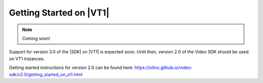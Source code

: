 .. _getting-started-on-vt1:

########################
Getting Started on |VT1|
########################

.. highlight:: none


.. note::
   Coming soon!

Support for version 3.0 of the |SDK| on |VT1| is expected soon. Until then, version 2.0 of the Video SDK should be used on VT1 instances. 

Getting started instructions for version 2.0 can be found here: https://xilinx.github.io/video-sdk/v2.0/getting_started_on_vt1.html


.. .. contents:: Table of Contents
..     :local:
..     :depth: 1

.. ********************
.. |VT1| Configurations
.. ********************

.. The following table summarizes the number of Alveo U30 cards and Xilinx devices for each of the different instance sizes of the |VT1| family.
.. For more details about the transcoding performance of these different configurations, refer to the :ref:`performance tables <perf-tables>` in the :doc:`Specs and Features </specs_and_features>` page of this documentation. 

.. .. VT1 Instance Types and Configurations
.. .. list-table:: 
..    :widths: 34 33 33
..    :header-rows: 1

..    * - Instance Type
..      - Number of U30 Cards
..      - Number of Transcode devices
..    * - vt1.3xl
..      - 1
..      - 2
..    * - vt1.6xl
..      - 2
..      - 4
..    * - vt1.24xl
..      - 8
..      - 16

.. |

.. ***************************
.. Quick Start Guide for |VT1|
.. ***************************

.. #. Launch an |VT1| Instance

..    - Follow the instructions at `Launch an Amazon EC2 Instance <https://docs.aws.amazon.com/AWSEC2/latest/UserGuide/EC2_GetStarted.html#ec2-launch-instance>`_

..    - When choosing the instance type in the EC2 console, make sure to select the |VT1| instance family. 

..    - When choosing an Amazon Machine Image (AMI), make sure to select version 3.0 of one of the `Xilinx Video SDK AMI for VT1 Instances <https://aws.amazon.com/marketplace/search/results?searchTerms=VT1&CREATOR=c68d4b68-cde0-47b8-bc40-a1c2886ca280&filters=CREATOR>`_

..    - To get more information about |VT1| instances sizes and pricing see the `VT1 web page <https://aws.amazon.com/ec2/instance-types/vt1/>`_

.. #. Connect to the |VT1| Instance

..    - After launching the instance, follow the instructions in `Connect to your instance <https://docs.aws.amazon.com/AWSEC2/latest/UserGuide/EC2_GetStarted.html#ec2-connect-to-instance-linux>`_ to connect to the instance. 

.. #. Set up the runtime environment::

..     source /opt/xilinx/xcdr/setup.sh

..    - This step should be performed each time you open a new terminal on your instance. 
..    - You are now ready to use the video acceleration features of your |VT1| instance. 

.. #. Confirm that your system is correctly configured and that the Xilinx devices are visible::

..     xbutil examine

.. #. Run your first examples

..    - See the :ref:`tutorials and examples <tutorials-and-examples>` page to learn how to run video transcoding jobs on your |VT1| instance.

.. |

.. ***************************************
.. Installing the |SDK| on an existing AMI
.. ***************************************

.. In order to use a custom AMI on a |VT1| instance, it is necessary to install the |SDK| in the AMI. This section explains how to do this. These steps are not necessary when using the public |SDK| AMI since it already includes a complete installation of the |SDK| and can readily be used on a |VT1| instance.

.. Additionally, AWS provides packer scripts to make it easy for customers to build their own AMI’s for use with VT1 instances. Those scripts can be found at the following repo: https://github.com/aws-samples/aws-vt-baseami-pipeline

.. .. include:: ./include/installation/install_procedure.rst

.. 7. Perform a warm reboot of the instance.

.. |

.. **********************************
.. Setting Up the Runtime Environment
.. **********************************

.. Note: These steps below should be performed each time you open a new terminal on your system.

.. #. Set up the runtime environment::

..     source /opt/xilinx/xcdr/setup.sh

.. #. Optionally verify that the cards are correctly detected::

..     xbutil examine

.. #. You are now ready to use the Xilinx video acceleration cards installed in your system. 

.. |

.. ***********************
.. Working with Containers
.. ***********************

.. For instructions on how to work with Docker containers, refer to the :doc:`Container Setup </container_setup>` page of this documentation.

.. In addition, the user guide for Amazon ECS can be found here: https://docs.aws.amazon.com/AmazonECS/latest/developerguide/getting-started.html

.. |

.. ***********************
.. Working with Kubernetes
.. ***********************

.. For instructions on how to deploy Docker containers with Kubernetes and EKS, refer to the :doc:`Deploying with Kubernetes </deploying_with_kubernetes>` page of this documentation. A comprehensive step-by-step guide on the AWS Compute Blog can be found here: https://aws.amazon.com/blogs/compute/deep-dive-on-amazon-ec2-vt1-instances/  

.. In addition, the user guide for Amazon EKS can be found here: https://docs.aws.amazon.com/eks/latest/userguide/getting-started.html



..
  ------------
  
  © Copyright 2020-2023, Advanced Micro Devices, Inc.
  
  Licensed under the Apache License, Version 2.0 (the "License"); you may not use this file except in compliance with the License. You may obtain a copy of the License at
  
  http://www.apache.org/licenses/LICENSE-2.0
  
  Unless required by applicable law or agreed to in writing, software distributed under the License is distributed on an "AS IS" BASIS, WITHOUT WARRANTIES OR CONDITIONS OF ANY KIND, either express or implied. See the License for the specific language governing permissions and limitations under the License.
